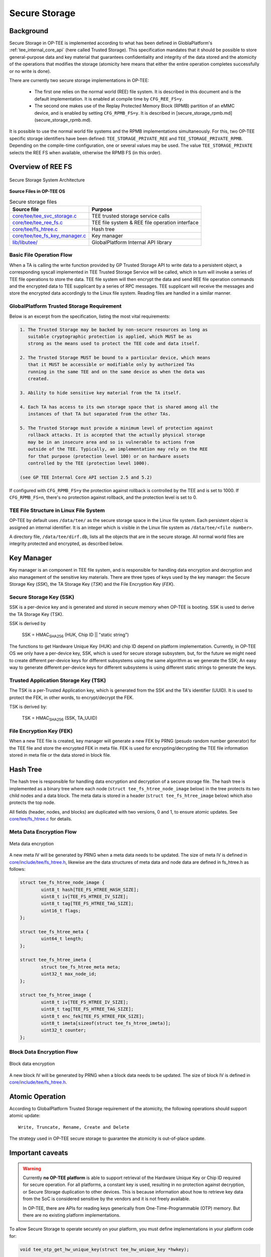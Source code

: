 .. _secure_storage:

==============
Secure Storage
==============

Background
^^^^^^^^^^
Secure Storage in OP-TEE is implemented according to what has been defined in
GloblaPlatform's :ref:`tee_internal_core_api` (here called Trusted Storage).
This specification mandates that it should be possible to store general-purpose
data and key material that guarantees confidentiality and integrity of the data
stored and the atomicity of the operations that modifies the storage (atomicity
here means that either the entire operation completes successfully or no write
is done).

There are currently two secure storage implementations in OP-TEE:

    - The first one relies on the normal world (REE) file system. It is
      described in this document and is the default implementation. It is
      enabled at compile time by ``CFG_REE_FS=y``.
    
    - The second one makes use of the Replay Protected Memory Block (RPMB)
      partition of an eMMC device, and is enabled by setting ``CFG_RPMB_FS=y``.
      It is described in [secure_storage_rpmb.md](secure_storage_rpmb.md).

It is possible to use the normal world file systems and the RPMB
implementations simultaneously. For this, two OP-TEE specific storage
identifiers have been defined: ``TEE_STORAGE_PRIVATE_REE`` and
``TEE_STORAGE_PRIVATE_RPMB``. Depending on the compile-time configuration, one
or several values may be used. The value ``TEE_STORAGE_PRIVATE`` selects the
REE FS when available, otherwise the RPMB FS (in this order).

Overview of REE FS
^^^^^^^^^^^^^^^^^^
.. figure:: ../images/secure_storage/secure_storage_system_architecture.png
    :figclass: align-center

    Secure Storage System Architecture

**Source Files in OP-TEE OS**

.. list-table:: Secure storage files
    :header-rows: 1

    * - Source file
      - Purpose

    * - `core/tee/tee_svc_storage.c`_
      - TEE trusted storage service calls

    * - `core/tee/tee_ree_fs.c`_
      - TEE file system & REE file operation interface

    * - `core/tee/fs_htree.c`_
      - Hash tree

    * - `core/tee/tee_fs_key_manager.c`_
      - Key manager

    * - `lib/libutee/`_
      - GlobalPlatform Internal API library

Basic File Operation Flow
~~~~~~~~~~~~~~~~~~~~~~~~~
When a TA is calling the write function provided by GP Trusted Storage API to
write data to a persistent object, a corresponding syscall implemented in TEE
Trusted Storage Service will be called, which in turn will invoke a series of
TEE file operations to store the data. TEE file system will then encrypt the
data and send REE file operation commands and the encrypted data to TEE
supplicant by a series of RPC messages. TEE supplicant will receive the
messages and store the encrypted data accordingly to the Linux file system.
Reading files are handled in a similar manner.

GlobalPlatform Trusted Storage Requirement
~~~~~~~~~~~~~~~~~~~~~~~~~~~~~~~~~~~~~~~~~~
Below is an excerpt from the specification, listing the most vital
requirements:

.. code-block:: none

    1. The Trusted Storage may be backed by non-secure resources as long as
       suitable cryptographic protection is applied, which MUST be as
       strong as the means used to protect the TEE code and data itself.

    2. The Trusted Storage MUST be bound to a particular device, which means
       that it MUST be accessible or modifiable only by authorized TAs
       running in the same TEE and on the same device as when the data was
       created.

    3. Ability to hide sensitive key material from the TA itself.

    4. Each TA has access to its own storage space that is shared among all the
       instances of that TA but separated from the other TAs.

    5. The Trusted Storage must provide a minimum level of protection against
       rollback attacks. It is accepted that the actually physical storage
       may be in an insecure area and so is vulnerable to actions from
       outside of the TEE. Typically, an implementation may rely on the REE
       for that purpose (protection level 100) or on hardware assets
       controlled by the TEE (protection level 1000).
    
    (see GP TEE Internal Core API section 2.5 and 5.2)

If configured with ``CFG_RPMB_FS=y`` the protection against rollback is
controlled by the TEE and is set to 1000. If ``CFG_RPMB_FS=n``, there's no
protection against rollback, and the protection level is set to 0.

TEE File Structure in Linux File System
~~~~~~~~~~~~~~~~~~~~~~~~~~~~~~~~~~~~~~~
OP-TEE by default uses ``/data/tee/`` as the secure storage space in the Linux
file system. Each persistent object is assigned an internal identifier. It is
an integer which is visible in the Linux file system as ``/data/tee/<file
number>``.

A directory file, ``/data/tee/dirf.db``, lists all the objects that are in the
secure storage. All normal world files are integrity protected and encrypted,
as described below.

Key Manager
^^^^^^^^^^^
Key manager is an component in TEE file system, and is responsible for handling
data encryption and decryption and also management of the sensitive key
materials. There are three types of keys used by the key manager: the Secure
Storage Key (*SSK*), the TA Storage Key (*TSK*) and the File Encryption Key
(*FEK*).

Secure Storage Key (SSK)
~~~~~~~~~~~~~~~~~~~~~~~~
SSK is a per-device key and is generated and stored in secure memory when
OP-TEE is booting. SSK is used to derive the TA Storage Key (TSK).

SSK is derived by

    SSK = HMAC\ :sub:`SHA256` (HUK, Chip ID || "static string")

The functions to get Hardware Unique Key (HUK) and chip ID depend on platform
implementation. Currently, in OP-TEE OS we only have a per-device key, SSK,
which is used for secure storage subsystem, but, for the future we might need
to create different per-device keys for different subsystems using the same
algorithm as we generate the SSK; An easy way to generate different per-device
keys for different subsystems is using different static strings to generate the
keys.

Trusted Application Storage Key (TSK)
~~~~~~~~~~~~~~~~~~~~~~~~~~~~~~~~~~~~~
The TSK is a per-Trusted Application key, which is generated from the SSK and
the TA's identifier (UUID). It is used to protect the FEK, in other words, to
encrypt/decrypt the FEK.

TSK is derived by:

    TSK = HMAC\ :sub:`SHA256` (SSK, TA_UUID)

File Encryption Key (FEK)
~~~~~~~~~~~~~~~~~~~~~~~~~
When a new TEE file is created, key manager will generate a new FEK by PRNG
(pesudo random number generator) for the TEE file and store the encrypted FEK
in meta file. FEK is used for encrypting/decrypting the TEE file information
stored in meta file or the data stored in block file.

Hash Tree
^^^^^^^^^
The hash tree is responsible for handling data encryption and decryption of a
secure storage file. The hash tree is implemented as a binary tree where each
node (``struct tee_fs_htree_node_image`` below) in the tree protects its two
child nodes and a data block. The meta data is stored in a header (``struct
tee_fs_htree_image`` below) which also protects the top node.

All fields (header, nodes, and blocks) are duplicated with two versions, 0 and
1, to ensure atomic updates. See `core/tee/fs_htree.c`_ for details.

Meta Data Encryption Flow
~~~~~~~~~~~~~~~~~~~~~~~~~
.. figure:: ../images/secure_storage/meta_data_encryption.png
    :figclass: align-center

    Meta data encryption

A new meta IV will be generated by PRNG when a meta data needs to be updated.
The size of meta IV is defined in `core/include/tee/fs_htree.h`_, likewise are
the data structures of meta data and node data are defined in fs_htree.h as
follows:

.. code-block:: c

    struct tee_fs_htree_node_image {
            uint8_t hash[TEE_FS_HTREE_HASH_SIZE];
            uint8_t iv[TEE_FS_HTREE_IV_SIZE];
            uint8_t tag[TEE_FS_HTREE_TAG_SIZE];
            uint16_t flags;
    };
    
    struct tee_fs_htree_meta {
            uint64_t length;
    };
    
    struct tee_fs_htree_imeta {
            struct tee_fs_htree_meta meta;
            uint32_t max_node_id;
    };
    
    struct tee_fs_htree_image {
            uint8_t iv[TEE_FS_HTREE_IV_SIZE];
            uint8_t tag[TEE_FS_HTREE_TAG_SIZE];
            uint8_t enc_fek[TEE_FS_HTREE_FEK_SIZE];
            uint8_t imeta[sizeof(struct tee_fs_htree_imeta)];
            uint32_t counter;
    };

Block Data Encryption Flow
~~~~~~~~~~~~~~~~~~~~~~~~~~
.. figure:: ../images/secure_storage/block_data_encryption.png
    :figclass: align-center

    Block data encryption

A new block IV will be generated by PRNG when a block data needs to be updated.
The size of block IV is defined in `core/include/tee/fs_htree.h`_.

Atomic Operation
^^^^^^^^^^^^^^^^
According to GlobalPlatform Trusted Storage requirement of the atomicity, the
following operations should support atomic update::

    Write, Truncate, Rename, Create and Delete

The strategy used in OP-TEE secure storage to guarantee the atomicity is
out-of-place update.

Important caveats
^^^^^^^^^^^^^^^^^
.. warning::
    Currently **no OP-TEE platform** is able to support retrieval of the
    Hardware Unique Key or Chip ID required for secure operation. For all
    platforms, a constant key is used, resulting in no protection against
    decryption, or Secure Storage duplication to other devices. This is because
    information about how to retrieve key data from the SoC is considered
    sensitive by the vendors and it is not freely available.

    In OP-TEE, there are APIs for reading keys generically from
    One-Time-Programmable (OTP) memory. But there are no existing platform
    implementations.

To allow Secure Storage to operate securely on your platform, you must define
implementations in your platform code for:

.. code-block:: c

    void tee_otp_get_hw_unique_key(struct tee_hw_unique_key *hwkey);

    int tee_otp_get_die_id(uint8_t *buffer, size_t len);

These implementations should fetch the key data from your SoC-specific e-fuses,
or crypto unit according to the method defined by your SoC vendor.

Reference
^^^^^^^^^
For more information about secure storage, please see SFO15-503, LAS16-504,
SFO17-309 at :ref:`presentations` and the :ref:`tee_internal_core_api`
specification.

.. _core/tee/tee_svc_storage.c: https://github.com/OP-TEE/optee_os/blob/master/core/tee/tee_svc_storage.c
.. _core/tee/tee_ree_fs.c: https://github.com/OP-TEE/optee_os/blob/master/core/tee/tee_ree_fs.c
.. _core/tee/fs_htree.c: https://github.com/OP-TEE/optee_os/blob/master/core/tee/fs_htree.c
.. _core/include/tee/fs_htree.h: https://github.com/OP-TEE/optee_os/blob/master/core/include/tee/fs_htree.h
.. _core/tee/tee_fs_key_manager.c: https://github.com/OP-TEE/optee_os/blob/master/core/tee/tee_fs_key_manager.c
.. _lib/libutee/: https://github.com/OP-TEE/optee_os/blob/master/lib/libutee/
